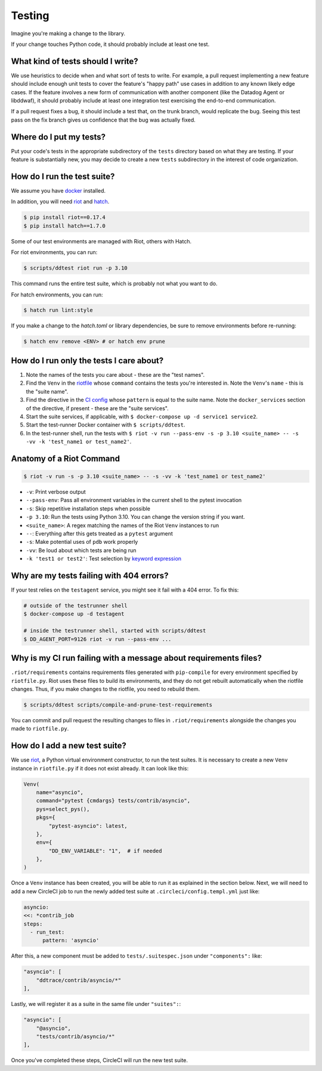 Testing
=======

Imagine you're making a change to the library.

If your change touches Python code, it should probably include at least one test.

What kind of tests should I write?
----------------------------------

We use heuristics to decide when and what sort of tests to write. For example, a pull request implementing
a new feature should include enough unit tests to cover the feature's "happy path" use cases in addition
to any known likely edge cases. If the feature involves a new form of communication with another component
(like the Datadog Agent or libddwaf), it should probably include at least one integration test exercising
the end-to-end communication.

If a pull request fixes a bug, it should include a test that, on the trunk branch, would replicate the bug.
Seeing this test pass on the fix branch gives us confidence that the bug was actually fixed.

Where do I put my tests?
------------------------

Put your code's tests in the appropriate subdirectory of the ``tests`` directory based on what they are testing.
If your feature is substantially new, you may decide to create a new ``tests`` subdirectory in the interest
of code organization.

How do I run the test suite?
----------------------------

We assume you have `docker <https://www.docker.com/products/docker>`_ installed.

In addition, you will need `riot <https://ddriot.readthedocs.io/en/latest/>`_ and `hatch <https://hatch.pypa.io/latest/>`_.

.. code-block:: bash

    $ pip install riot==0.17.4
    $ pip install hatch==1.7.0

Some of our test environments are managed with Riot, others with Hatch.

For riot environments, you can run:

.. code-block:: bash

    $ scripts/ddtest riot run -p 3.10

This command runs the entire test suite, which is probably not what you want to do.

For hatch environments, you can run:

.. code-block:: bash

    $ hatch run lint:style

If you make a change to the `hatch.toml` or library dependencies, be sure to remove environments before re-running:

.. code-block:: bash

    $ hatch env remove <ENV> # or hatch env prune


How do I run only the tests I care about?
-----------------------------------------

1. Note the names of the tests you care about - these are the "test names".
2. Find the ``Venv`` in the `riotfile <https://github.com/DataDog/dd-trace-py/blob/32b88eadc00e05cd0bc2aec587f565cc89f71229/riotfile.py#L426>`_
   whose ``command`` contains the tests you're interested in. Note the ``Venv``'s ``name`` - this is the
   "suite name".
3. Find the directive in the `CI config <https://github.com/DataDog/dd-trace-py/blob/32b88eadc00e05cd0bc2aec587f565cc89f71229/.circleci/config.yml#L664>`_
   whose ``pattern`` is equal to the suite name. Note the ``docker_services`` section of the directive, if present -
   these are the "suite services".
4. Start the suite services, if applicable, with ``$ docker-compose up -d service1 service2``.
5. Start the test-runner Docker container with ``$ scripts/ddtest``.
6. In the test-runner shell, run the tests with ``$ riot -v run --pass-env -s -p 3.10 <suite_name> -- -s -vv -k 'test_name1 or test_name2'``.

Anatomy of a Riot Command
-------------------------

.. code-block:: bash

    $ riot -v run -s -p 3.10 <suite_name> -- -s -vv -k 'test_name1 or test_name2'

* ``-v``: Print verbose output
* ``--pass-env``: Pass all environment variables in the current shell to the pytest invocation
* ``-s``: Skip repetitive installation steps when possible
* ``-p 3.10``: Run the tests using Python 3.10. You can change the version string if you want.
* ``<suite_name>``: A regex matching the names of the Riot ``Venv`` instances to run
* ``--``: Everything after this gets treated as a ``pytest`` argument
* ``-s``: Make potential uses of ``pdb`` work properly
* ``-vv``: Be loud about which tests are being run
* ``-k 'test1 or test2'``: Test selection by `keyword expression <https://docs.pytest.org/en/7.1.x/how-to/usage.html#specifying-which-tests-to-run>`_

Why are my tests failing with 404 errors?
-----------------------------------------

If your test relies on the ``testagent`` service, you might see it fail with a 404 error.
To fix this:

.. code-block:: bash

    # outside of the testrunner shell
    $ docker-compose up -d testagent

    # inside the testrunner shell, started with scripts/ddtest
    $ DD_AGENT_PORT=9126 riot -v run --pass-env ...

Why is my CI run failing with a message about requirements files?
-----------------------------------------------------------------

``.riot/requirements`` contains requirements files generated with ``pip-compile`` for every environment specified
by ``riotfile.py``. Riot uses these files to build its environments, and they do not get rebuilt automatically
when the riotfile changes. Thus, if you make changes to the riotfile, you need to rebuild them.

.. code-block:: bash

  $ scripts/ddtest scripts/compile-and-prune-test-requirements

You can commit and pull request the resulting changes to files in ``.riot/requirements`` alongside the
changes you made to ``riotfile.py``.

How do I add a new test suite?
------------------------------

We use `riot <https://ddriot.readthedocs.io/en/latest/>`_, a Python virtual environment constructor, to run the test suites.
It is necessary to create a new ``Venv`` instance in ``riotfile.py`` if it does not exist already. It can look like this:

.. code-block:: python

    Venv(
        name="asyncio",
        command="pytest {cmdargs} tests/contrib/asyncio",
        pys=select_pys(),
        pkgs={
            "pytest-asyncio": latest,
        },
        env={
            "DD_ENV_VARIABLE": "1",  # if needed
        },
    )

Once a ``Venv`` instance has been created, you will be able to run it as explained in the section below.
Next, we will need to add a new CircleCI job to run the newly added test suite at ``.circleci/config.templ.yml`` just like:

.. code-block:: python

    asyncio:
    <<: *contrib_job
    steps:
      - run_test:
          pattern: 'asyncio'


After this, a new component must be added to ``tests/.suitespec.json`` under ``"components":`` like:

.. code-block:: json

    "asyncio": [
        "ddtrace/contrib/asyncio/*"
    ],

Lastly, we will register it as a suite in the same file under ``"suites":``:

.. code-block:: json

    "asyncio": [
        "@asyncio",
        "tests/contrib/asyncio/*"
    ],

Once you've completed these steps, CircleCI will run the new test suite.
